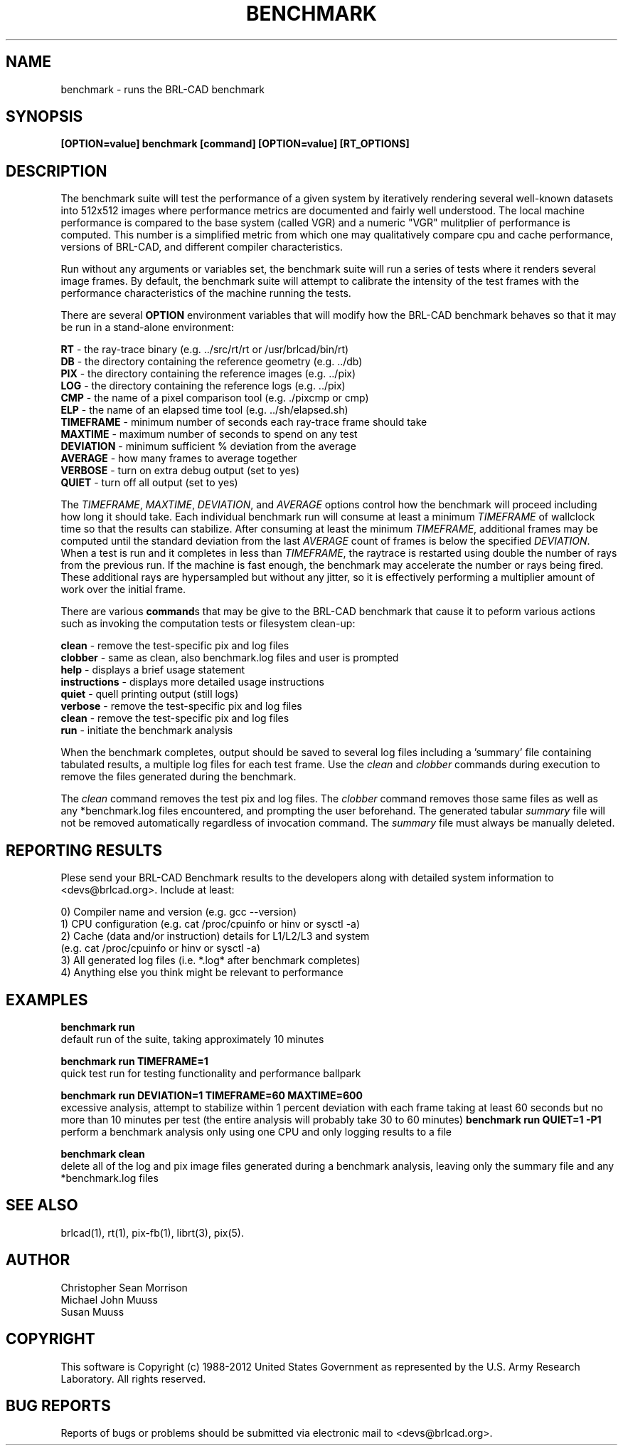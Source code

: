 .TH BENCHMARK 1 BRL-CAD
.\"                     B E N C H M A R K . 1
.\" BRL-CAD
.\"
.\" Copyright (c) 2006-2012 United States Government as represented by
.\" the U.S. Army Research Laboratory.
.\"
.\" Redistribution and use in source (Docbook format) and 'compiled'
.\" forms (PDF, PostScript, HTML, RTF, etc), with or without
.\" modification, are permitted provided that the following conditions
.\" are met:
.\"
.\" 1. Redistributions of source code (Docbook format) must retain the
.\" above copyright notice, this list of conditions and the following
.\" disclaimer.
.\"
.\" 2. Redistributions in compiled form (transformed to other DTDs,
.\" converted to PDF, PostScript, HTML, RTF, and other formats) must
.\" reproduce the above copyright notice, this list of conditions and
.\" the following disclaimer in the documentation and/or other
.\" materials provided with the distribution.
.\"
.\" 3. The name of the author may not be used to endorse or promote
.\" products derived from this documentation without specific prior
.\" written permission.
.\"
.\" THIS DOCUMENTATION IS PROVIDED BY THE AUTHOR AS IS'' AND ANY
.\" EXPRESS OR IMPLIED WARRANTIES, INCLUDING, BUT NOT LIMITED TO, THE
.\" IMPLIED WARRANTIES OF MERCHANTABILITY AND FITNESS FOR A PARTICULAR
.\" PURPOSE ARE DISCLAIMED. IN NO EVENT SHALL THE AUTHOR BE LIABLE FOR
.\" ANY DIRECT, INDIRECT, INCIDENTAL, SPECIAL, EXEMPLARY, OR
.\" CONSEQUENTIAL DAMAGES (INCLUDING, BUT NOT LIMITED TO, PROCUREMENT
.\" OF SUBSTITUTE GOODS OR SERVICES; LOSS OF USE, DATA, OR PROFITS; OR
.\" BUSINESS INTERRUPTION) HOWEVER CAUSED AND ON ANY THEORY OF
.\" LIABILITY, WHETHER IN CONTRACT, STRICT LIABILITY, OR TORT
.\" (INCLUDING NEGLIGENCE OR OTHERWISE) ARISING IN ANY WAY OUT OF THE
.\" USE OF THIS DOCUMENTATION, EVEN IF ADVISED OF THE POSSIBILITY OF
.\" SUCH DAMAGE.
.\"
.\".\".\"
.SH NAME
benchmark \- runs the BRL-CAD benchmark
.SH SYNOPSIS
.B [OPTION=value] benchmark [command] [OPTION=value] [RT_OPTIONS]
.SH DESCRIPTION
.PP
The benchmark suite will test the performance of a given system by
iteratively rendering several well-known datasets into 512x512 images
where performance metrics are documented and fairly well understood.
The local machine performance is compared to the base system (called
VGR) and a numeric "VGR" mulitplier of performance is computed.  This
number is a simplified metric from which one may qualitatively compare
cpu and cache performance, versions of BRL-CAD, and different compiler
characteristics.
.PP
Run without any arguments or variables set, the benchmark suite will
run a series of tests where it renders several image frames.  By
default, the benchmark suite will attempt to calibrate the intensity
of the test frames with the performance characteristics of the machine
running the tests.
.PP
There are several \fBOPTION\fR environment variables that will modify
how the BRL-CAD benchmark behaves so that it may be run in a
stand-alone environment:
.PP
\&
.B RT
\- the ray-trace binary (e.g. ../src/rt/rt or /usr/brlcad/bin/rt)
.br
\&
.B DB
\- the directory containing the reference geometry (e.g. ../db)
.br
\&
.B PIX
\- the directory containing the reference images (e.g. ../pix)
.br
\&
.B LOG
\- the directory containing the reference logs (e.g. ../pix)
.br
\&
.B CMP
\- the name of a pixel comparison tool (e.g. ./pixcmp or cmp)
.br
\&
.B ELP
\- the name of an elapsed time tool (e.g. ../sh/elapsed.sh)
.br
\&
.B TIMEFRAME
\- minimum number of seconds each ray-trace frame should take
.br
\&
.B MAXTIME
\- maximum number of seconds to spend on any test
.br
\&
.B DEVIATION
\- minimum sufficient % deviation from the average
.br
\&
.B AVERAGE
\- how many frames to average together
.br
\&
.B VERBOSE
\- turn on extra debug output (set to yes)
.br
\&
.B QUIET
\- turn off all output (set to yes)
.PP
The \fITIMEFRAME\fR, \fIMAXTIME\fR, \fIDEVIATION\fR, and \fIAVERAGE\fR options control how the
benchmark will proceed including how long it should take.  Each
individual benchmark run will consume at least a minimum \fITIMEFRAME\fR of
wallclock time so that the results can stabilize.  After consuming at
least the minimum \fITIMEFRAME\fR, additional frames may be computed until
the standard deviation from the last \fIAVERAGE\fR count of frames is below
the specified \fIDEVIATION\fR.  When a test is run and it completes in less
than \fITIMEFRAME\fR, the raytrace is restarted using double the number of
rays from the previous run.  If the machine is fast enough, the
benchmark may accelerate the number or rays being fired.  These
additional rays are hypersampled but without any jitter, so it is
effectively performing a multiplier amount of work over the initial
frame.
.PP
There are various \fBcommand\fRs that may be give to the BRL-CAD
benchmark that cause it to peform various actions such as invoking the
computation tests or filesystem clean-up:
.PP
\&
.B clean
\- remove the test-specific pix and log files
.br
\&
.B clobber
\- same as clean, also benchmark.log files and user is prompted
.br
\&
.B help
\- displays a brief usage statement
.br
\&
.B instructions
\- displays more detailed usage instructions
.br
\&
.B quiet
\- quell printing output (still logs)
.br
\&
.B verbose
\- remove the test-specific pix and log files
.br
\&
.B clean
\- remove the test-specific pix and log files
.br
\&
.B run
\- initiate the benchmark analysis
.br
.PP
When the benchmark completes, output should be saved to several log
files including a 'summary' file containing tabulated results, a
'\*benchmark.log' file containing the output from a given run, and
multiple log files for each test frame. Use the \fIclean\fR and
\fIclobber\fR commands during execution to remove the files generated
during the benchmark.
.PP
The \fIclean\fR command removes the test pix and log files.  The
\fIclobber\fR command removes those same files as well as any
*benchmark.log files encountered, and prompting the user beforehand.
The generated tabular \fIsummary\fR file will not be removed
automatically regardless of invocation command.  The \fIsummary\fR
file must always be manually deleted.
.SH "REPORTING RESULTS"
.PP
Plese send your BRL-CAD Benchmark results to the developers along with
detailed system information to <devs@brlcad.org>.  Include at least:
.PP
   0) Compiler name and version (e.g. gcc --version)
   1) CPU configuration (e.g. cat /proc/cpuinfo or hinv or sysctl -a)
   2) Cache (data and/or instruction) details for L1/L2/L3 and system
      (e.g. cat /proc/cpuinfo or hinv or sysctl -a)
   3) All generated log files (i.e. *.log* after benchmark completes)
   4) Anything else you think might be relevant to performance
.SH EXAMPLES
.PP
.B benchmark run
.br
   default run of the suite, taking approximately 10 minutes
.PP
.B benchmark run TIMEFRAME=1
.br
   quick test run for testing functionality and performance ballpark
.PP
.B benchmark run DEVIATION=1 TIMEFRAME=60 MAXTIME=600
.br
   excessive analysis, attempt to stabilize within 1 percent deviation
with each frame taking at least 60 seconds but no more than 10 minutes
per test (the entire analysis will probably take 30 to 60 minutes)
.B benchmark run QUIET=1 -P1
.br
   perform a benchmark analysis only using one CPU and only logging
results to a file
.PP
.B benchmark clean
.br
   delete all of the log and pix image files generated during a
benchmark analysis, leaving only the summary file and any
*benchmark.log files
.SH "SEE ALSO"
brlcad(1), rt(1), pix-fb(1), librt(3), pix(5).
.SH AUTHOR
Christopher Sean Morrison
.br
Michael John Muuss
.br
Susan Muuss
.SH COPYRIGHT
This software is Copyright (c) 1988-2012 United States Government as
represented by the U.S. Army Research Laboratory. All rights reserved.
.SH "BUG REPORTS"
Reports of bugs or problems should be submitted via electronic
mail to <devs@brlcad.org>.
